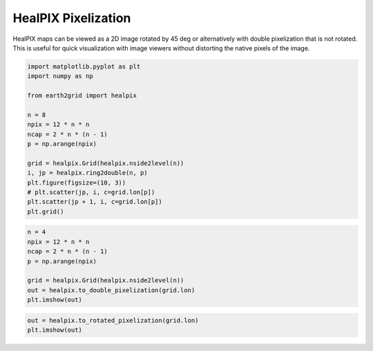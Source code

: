 
.. DO NOT EDIT.
.. THIS FILE WAS AUTOMATICALLY GENERATED BY SPHINX-GALLERY.
.. TO MAKE CHANGES, EDIT THE SOURCE PYTHON FILE:
.. "auto_examples/healpix_pixelization.py"
.. LINE NUMBERS ARE GIVEN BELOW.

.. only:: html

    .. note::
        :class: sphx-glr-download-link-note

        :ref:`Go to the end <sphx_glr_download_auto_examples_healpix_pixelization.py>`
        to download the full example code.

.. rst-class:: sphx-glr-example-title

.. _sphx_glr_auto_examples_healpix_pixelization.py:


HealPIX Pixelization
--------------------

HealPIX maps can be viewed as a 2D image rotated by 45 deg or alternatively with
double pixelization that is not rotated.  This is useful for quick visualization
with image viewers without distorting the native pixels of the image.

.. GENERATED FROM PYTHON SOURCE LINES 24-41

.. code-block:: Python

    import matplotlib.pyplot as plt
    import numpy as np

    from earth2grid import healpix

    n = 8
    npix = 12 * n * n
    ncap = 2 * n * (n - 1)
    p = np.arange(npix)

    grid = healpix.Grid(healpix.nside2level(n))
    i, jp = healpix.ring2double(n, p)
    plt.figure(figsize=(10, 3))
    # plt.scatter(jp, i, c=grid.lon[p])
    plt.scatter(jp + 1, i, c=grid.lon[p])
    plt.grid()




.. image-sg:: /auto_examples/images/sphx_glr_healpix_pixelization_001.png
   :alt: healpix pixelization
   :srcset: /auto_examples/images/sphx_glr_healpix_pixelization_001.png
   :class: sphx-glr-single-img


.. rst-class:: sphx-glr-script-out

 .. code-block:: none

    /Users/nbrenowitz/workspace/nvidia/earth2grid/earth2grid/healpix/core.py:112: UserWarning: healpixpad_cuda module not available, reverting to CPU for all padding routines
      warnings.warn("healpixpad_cuda module not available, reverting to CPU for all padding routines")




.. GENERATED FROM PYTHON SOURCE LINES 42-51

.. code-block:: Python

    n = 4
    npix = 12 * n * n
    ncap = 2 * n * (n - 1)
    p = np.arange(npix)

    grid = healpix.Grid(healpix.nside2level(n))
    out = healpix.to_double_pixelization(grid.lon)
    plt.imshow(out)




.. image-sg:: /auto_examples/images/sphx_glr_healpix_pixelization_002.png
   :alt: healpix pixelization
   :srcset: /auto_examples/images/sphx_glr_healpix_pixelization_002.png
   :class: sphx-glr-single-img


.. rst-class:: sphx-glr-script-out

 .. code-block:: none


    <matplotlib.image.AxesImage object at 0x156acb4a0>



.. GENERATED FROM PYTHON SOURCE LINES 52-54

.. code-block:: Python

    out = healpix.to_rotated_pixelization(grid.lon)
    plt.imshow(out)



.. image-sg:: /auto_examples/images/sphx_glr_healpix_pixelization_003.png
   :alt: healpix pixelization
   :srcset: /auto_examples/images/sphx_glr_healpix_pixelization_003.png
   :class: sphx-glr-single-img


.. rst-class:: sphx-glr-script-out

 .. code-block:: none


    <matplotlib.image.AxesImage object at 0x156ab9bb0>




.. rst-class:: sphx-glr-timing

   **Total running time of the script:** (0 minutes 1.275 seconds)


.. _sphx_glr_download_auto_examples_healpix_pixelization.py:

.. only:: html

  .. container:: sphx-glr-footer sphx-glr-footer-example

    .. container:: sphx-glr-download sphx-glr-download-jupyter

      :download:`Download Jupyter notebook: healpix_pixelization.ipynb <healpix_pixelization.ipynb>`

    .. container:: sphx-glr-download sphx-glr-download-python

      :download:`Download Python source code: healpix_pixelization.py <healpix_pixelization.py>`

    .. container:: sphx-glr-download sphx-glr-download-zip

      :download:`Download zipped: healpix_pixelization.zip <healpix_pixelization.zip>`


.. only:: html

 .. rst-class:: sphx-glr-signature

    `Gallery generated by Sphinx-Gallery <https://sphinx-gallery.github.io>`_
